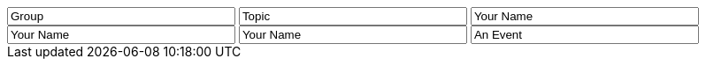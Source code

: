 // tag::group[]
++++
<input style="display:inline;width:30%;" value-for="group" class="form-control" value="Group" size="40">
++++
// end::group[]


// tag::topic[]
++++
<input style="display:inline;width:30%;" value-for="topic" class="form-control" value="Topic" size="40">
++++
// end::topic[]

// tag::name[]
++++
<input style="display:inline;width:30%;" value-for="name" class="form-control" value="Your Name" size="40">
++++
// end::name[]

// tag::name2[]
++++
<input style="display:inline;width:30%;" value-for="name2" class="form-control" value="Your Name" size="40">
++++
// end::name2[]

// tag::name3[]
++++
<input style="display:inline;width:30%;" value-for="name3" class="form-control" value="Your Name" size="40">
++++
// end::name3[]


// tag::event[]
++++
<input style="display:inline;width:30%;" value-for="event" class="form-control" value="An Event" size="40">
++++
// end::event[]
